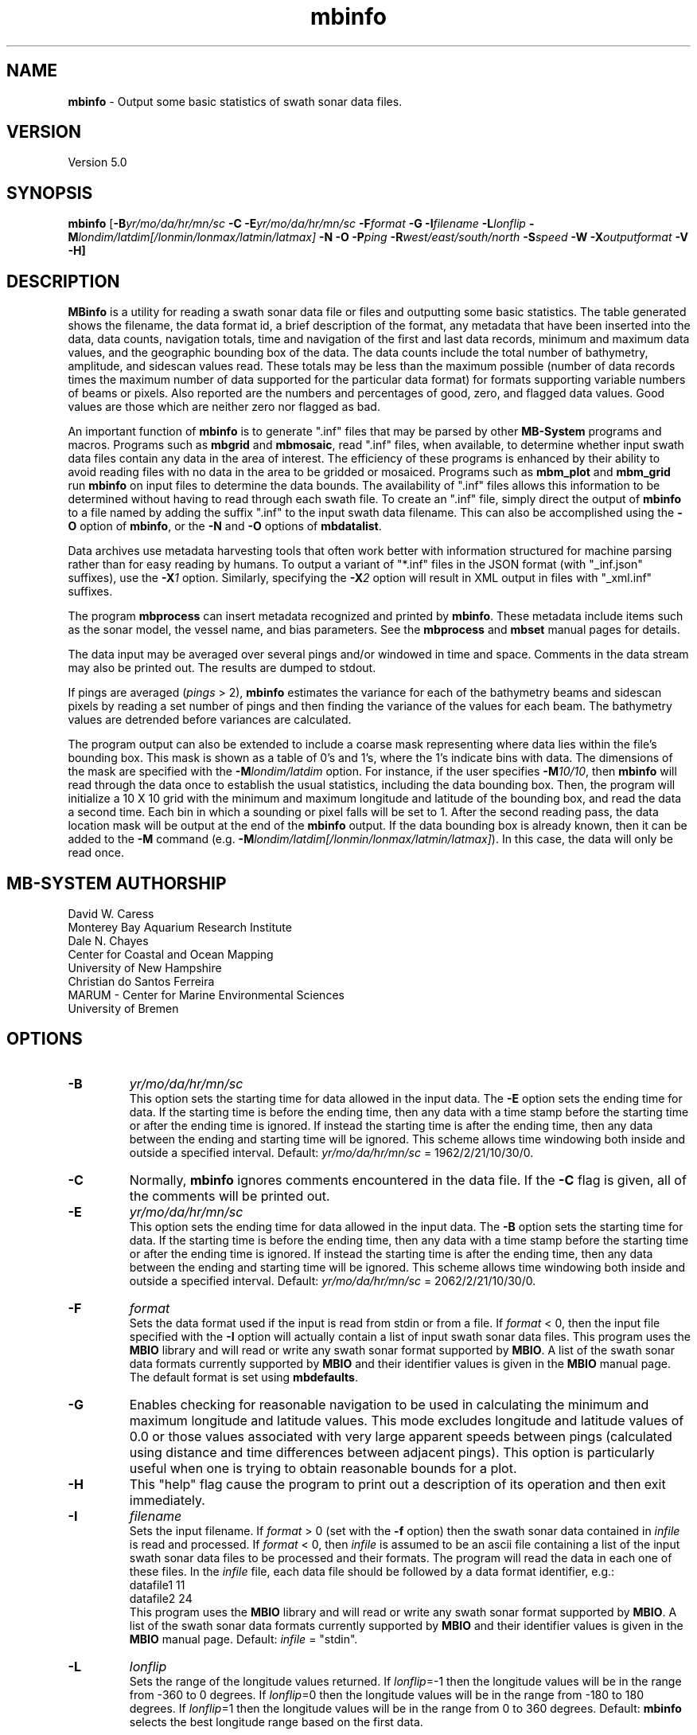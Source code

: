 .TH mbinfo 1 "31 December 2019" "MB-System 5.0" "MB-System 5.0"
.SH NAME
\fBmbinfo\fP \- Output some basic statistics of swath sonar data files.

.SH VERSION
Version 5.0

.SH SYNOPSIS
\fBmbinfo\fP [\fB\-B\fIyr/mo/da/hr/mn/sc\fP \fB\-C \-E\fIyr/mo/da/hr/mn/sc\fP
\fB\-F\fIformat\fP \fB\-G\fP \fB\-I\fIfilename\fP \fB\-L\fIlonflip\fP
\fB\-M\fIlondim/latdim[/lonmin/lonmax/latmin/latmax]\fP
\fB\-N\fP \fB\-O\fP \fB\-P\fIping\fP
\fB\-R\fIwest/east/south/north\fP \fB\-S\fIspeed\fP \fB\-W\fP
\fB\-X\fIoutputformat\fP \fB\-V \-H\fP]

.SH DESCRIPTION
\fBMBinfo\fP is a utility for reading a swath sonar data file
or files and outputting some basic statistics.  The table generated
shows the filename, the data format id, a brief description of
the format, any metadata that have been inserted into the data,
data counts, navigation totals, time and navigation
of the first and last data records, minimum and maximum
data values, and the geographic bounding box of the data.
The data counts include the total number of bathymetry,
amplitude, and sidescan values read. These totals may be less
than the maximum possible (number of data records times the
maximum number of data supported for the particular data format)
for formats supporting variable numbers of beams or pixels.
Also reported are the numbers and percentages of good, zero,
and flagged data values. Good values are those which are neither
zero nor flagged as bad.

An important function of \fBmbinfo\fP is to generate ".inf"
files that may be parsed by other \fBMB-System\fP programs
and macros. Programs such as \fBmbgrid\fP and \fBmbmosaic\fP,
read ".inf" files, when available, to
determine whether input swath data files contain
any data in the area of interest. The efficiency of these
programs is enhanced by their ability to avoid reading files
with no data in the area to be gridded or mosaiced. Programs
such as \fBmbm_plot\fP and \fBmbm_grid\fP run \fBmbinfo\fP on
input files to determine the data bounds. The availability
of ".inf" files allows this information to be determined without
having to read through each swath file. To create an ".inf" file, simply direct the
output of \fBmbinfo\fP to a file named by adding the
suffix ".inf" to the input swath
data filename. This can also be accomplished using the \fB\-O\fP
option of \fBmbinfo\fP, or the \fB\-N\fP and \fB\-O\fP options of
\fBmbdatalist\fP.

Data archives use metadata harvesting tools that often work better with
information structured for machine parsing rather than for easy
reading by humans. To output a variant of "*.inf" files in the JSON
format (with "_inf.json" suffixes), use the \fB\-X\fP\fI1\fP option.
Similarly, specifying the \fB\-X\fP\fI2\fP option will result in XML
output in files with "_xml.inf" suffixes.

The program \fBmbprocess\fP can insert metadata recognized
and printed by \fBmbinfo\fP. These metadata include items
such as the sonar model, the vessel name, and bias parameters.
See the \fBmbprocess\fP and
\fBmbset\fP manual pages for details.

The data input may be averaged over several pings
and/or windowed in time and space.  Comments in the data
stream may also be printed out.
The results are dumped to stdout.

If pings are averaged (\fIpings\fP > 2),
\fBmbinfo\fP estimates the variance for each of the bathymetry beams
and sidescan pixels
by reading a set number of pings and then finding the
variance of the values for each beam.  The bathymetry values are
detrended before variances are calculated.

The program output can also be extended to include a coarse
mask representing where data lies within the file's bounding
box. This mask is shown as a table of 0's and 1's, where
the 1's indicate bins with data. The dimensions of the mask
are specified with the \fB\-M\fP\fIlondim/latdim\fP option.
For instance, if the user specifies \fB\-M\fP\fI10/10\fP, then
\fBmbinfo\fP will read through the data once to establish the
usual statistics, including the data bounding box. Then, the
program will initialize a 10 X 10 grid with the minimum and
maximum longitude and latitude of the bounding box, and
read the data a second time. Each bin in which a sounding or
pixel falls will be set to 1. After the second reading pass,
the data location mask will be output at the end of the
\fBmbinfo\fP output. If the data bounding box is already known, then
it can be added to the \fB-M\fP command (e.g.
\fB\-M\fP\fIlondim/latdim[/lonmin/lonmax/latmin/latmax]\fP). In this
case, the data will only be read once.

.SH MB-SYSTEM AUTHORSHIP
David W. Caress
.br
  Monterey Bay Aquarium Research Institute
.br
Dale N. Chayes
.br
  Center for Coastal and Ocean Mapping
.br
  University of New Hampshire
.br
Christian do Santos Ferreira
.br
  MARUM - Center for Marine Environmental Sciences
.br
  University of Bremen

.SH OPTIONS
.TP
.B \-B
\fIyr/mo/da/hr/mn/sc\fP
.br
This option sets the starting time for data allowed in the input data.
The \fB\-E\fP option sets the ending time for data. If the
starting time is before the ending time, then any data
with a time stamp before the starting time or after the
ending time is ignored. If instead the starting time is
after the ending time, then any data between the ending
and starting time will be ignored. This scheme allows time
windowing both inside and outside a specified interval.
Default: \fIyr/mo/da/hr/mn/sc\fP = 1962/2/21/10/30/0.
.TP
.B \-C
Normally, \fBmbinfo\fP ignores comments encountered in the
data file.  If the \fB\-C\fP flag is given, all of the comments will be
printed out.
.TP
.B \-E
\fIyr/mo/da/hr/mn/sc\fP
.br
This option sets the ending time for data allowed in the input data.
The \fB\-B\fP option sets the starting time for data. If the
starting time is before the ending time, then any data
with a time stamp before the starting time or after the
ending time is ignored. If instead the starting time is
after the ending time, then any data between the ending
and starting time will be ignored. This scheme allows time
windowing both inside and outside a specified interval.
Default: \fIyr/mo/da/hr/mn/sc\fP = 2062/2/21/10/30/0.
.TP
.B \-F
\fIformat\fP
.br
Sets the data format used if the input is read from stdin
or from a file. If \fIformat\fP < 0, then the input file specified
with the \fB\-I\fP option will actually contain a list of input swath sonar
data files. This program uses the \fBMBIO\fP library
and will read or write any swath sonar
format supported by \fBMBIO\fP. A list of the swath sonar data formats
currently supported by \fBMBIO\fP and their identifier values
is given in the \fBMBIO\fP manual page. The default format is
set using \fBmbdefaults\fP.
.TP
.B \-G
Enables checking for reasonable navigation to be used in
calculating the minimum and maximum longitude and latitude values.
This mode excludes longitude and latitude values of 0.0 or
those values associated with very large apparent speeds
between pings (calculated using distance and time differences
between adjacent pings). This option is particularly useful
when one is trying to obtain reasonable bounds for a plot.
.TP
.B \-H
This "help" flag cause the program to print out a description
of its operation and then exit immediately.
.TP
.B \-I
\fIfilename\fP
.br
Sets the input filename. If \fIformat\fP > 0 (set with the
\fB\-f\fP option) then the swath sonar data contained in \fIinfile\fP
is read and processed. If \fIformat\fP < 0, then \fIinfile\fP
is assumed to be an ascii file containing a list of the input swath sonar
data files to be processed and their formats.  The program will read
the data in each one of these files.
In the \fIinfile\fP file, each
data file should be followed by a data format identifier, e.g.:
 	datafile1 11
 	datafile2 24
.br
This program uses the \fBMBIO\fP library and will read or write any swath sonar
format supported by \fBMBIO\fP. A list of the swath sonar data formats
currently supported by \fBMBIO\fP and their identifier values
is given in the \fBMBIO\fP manual page. Default: \fIinfile\fP = "stdin".
.TP
.B \-L
\fIlonflip\fP
.br
Sets the range of the longitude values returned.
If \fIlonflip\fP=\-1 then the longitude values will be in
the range from \-360 to 0 degrees. If \fIlonflip\fP=0
then the longitude values will be in
the range from \-180 to 180 degrees. If \fIlonflip\fP=1
then the longitude values will be in
the range from 0 to 360 degrees.
Default: \fBmbinfo\fP selects the best longitude range based
on the first data.
.TP
.B \-M
\fIlondim/latdim[/lonmin/lonmax/latmin/latmax]\fP
.br
The program output can be extended to include a coarse
mask representing where data lies within the file's bounding
box. This mask is shown as a table of 0's and 1's, where
the 1's indicate bins with data. The dimensions of the mask
are specified with the \fIlondim\fP and \fIlatdim\fP values.
If the data bounding box is not specified by including
\fIlonmin\fP, \fIlonmax\fP, \fIlatmin\fP, and \fIlatmax\fP, then
the data will be read twice, with the bounding box being determined
during the first read.
.TP
.B \-N
.br
Extends the program output to include notices. These notices
include three sections. The first is a list of all of the
data record types (e.g. survey, comment, navigation, parameter)
encountered while reading the file. Some formats are quite simple
and only include survey records and comments. Other formats
are complex and may contain many different sorts of data
records, including some that only derive from a particular
sonar model. The second section lists any nonfatal error messages
(e.g. unintelligible record) generated while reading the
file. Finally, the third section of notices lists any
particular problems with the data that have been identified
(e.g. some navigation is zero or some depths are too large
to be correct).
.TP
.B \-O
.br
This option causes the program output to be directed to
"inf" files rather than to stdout. Each "inf" file is named
using the original data file path with an ".inf" suffix appended.
.TP
.B \-P
\fIpings\fP
.br
Turns on variance calculations for the bathymetry, amplitude,
and sidescan data (as available in the data stream).  If
\fIpings\fP = 1, then no variance calculations are made.  If
\fIpings\fP > 1, then variances are calculated for each beam
and pixel using groups of \fIpings\fP values.  The bathymetry
values are detrended before the variances are calculated;
the amplitude and sidescan values are not detrended.  The
variance calculations can provide crude measures of noise
and/or signal as a function of beam and pixel number.
Default: \fIpings\fP = 1 (no variance calculations).
.TP
.B \-R
\fIwest/east/south/north\fP
.br
Sets the longitude and latitude bounds within which swath sonar
data will be read. Only the data which lies within these bounds will
be read.
Default: \fIwest\fP=\-360, east\fI=360\fP, \fIsouth\fP=\-90, \fInorth\fP=90.
.TP
.B \-S
\fIspeed\fP
.br
Sets the minimum speed in km/hr (5.5 kts ~ 10 km/hr) allowed in
the input data; pings associated with a smaller ship speed will not be
used to calculate statistics. Default: \fIspeed\fP = 0.
.TP
.B \-T
\fItimegap\fP
.br
Sets the maximum time gap in minutes between adjacent pings allowed before
the data is considered to have a gap. Default: \fItimegap\fP = 1.
.TP
.B \-V
Normally, \fBmbinfo\fP only prints out the statistics obtained
by reading all of the data.  If the
\fB\-V\fP flag is given, then \fBmbinfo\fP works in a "verbose" mode and
outputs the program version being used and all read error status messages.
.TP
.B \-W
Normally, \fBmbinfo\fP reports depth values in meters. If the
\fB\-W\fP flag is given, then \fBmbinfo\fP reports these values
in feet.
.TP
.B \-X
\fIoutputformat\fP
.br
Normally, \fBmbinfo\fP reports information as text formatted for easy
reading. If this option is given with \fIoutputformat\fP=1, then the
output will be in the JSON format. If the \fB\-O\fP option is used to
explicitly make "*.inf" files, then the output will be JSON and the output
filenames will be named using the original data file path with an "_inf.json"
suffix appended. If this option is given with \fIoutputformat\fP=2, then the
output will be in the XML format. If the \fB\-O\fP option is used to
explicitly make "*.inf" files, then the output will be XML and the output
filenames will be named using the original data file path with an "_inf.xml"
suffix appended.

.SH EXAMPLES
Suppose one wishes to know something about the contents of
a Hydrosweep file (format 24) called example_hs.mb24.
The following will suffice:
 	mbinfo \-F24 \-Iexample_hs.mb24

The following output is produced:


 Swath Data File:      example_hs.mb24
 MBIO Data Format ID:  24
 Format name:          MBF_HSLDEOIH
 Informal Description: L-DEO in-house binary Hydrosweep
 Attributes:           Hydrosweep DS, 59 beams, bathymetry and amplitude,
                       binary, centered, L-DEO.

 Data Totals:
 Number of Records:              263
 Bathymetry Data (59 beams):
   Number of Beams:            15517
   Number of Good Beams:       13661     88.04%
   Number of Zero Beams:         868      5.59%
   Number of Flagged Beams:      988      6.37%
 Amplitude Data (59 beams):
   Number of Beams:            15517
   Number of Good Beams:       13661     88.04%
   Number of Zero Beams:         868      5.59%
   Number of Flagged Beams:      988      6.37%
 Sidescan Data (0 pixels):
   Number of Pixels:               0
   Number of Good Pixels:          0      0.00%
   Number of Zero Pixels:          0      0.00%
   Number of Flagged Pixels:       0      0.00%

 Navigation Totals:
 Total Time:             1.2425 hours
 Total Track Length:    20.9421 km
 Average Speed:         16.8548 km/hr ( 9.1107 knots)

 Start of Data:
 Time:  08 14 1993 18:00:25.000000  JD226
 Lon:  \-49.3011     Lat:   12.1444     Depth:  4920.0000 meters
 Speed: 18.3600 km/hr ( 9.9243 knots)  Heading:  97.2000 degrees
 Sonar Depth:    0.0000 m  Sonar Altitude: 4920.0000 m

 End of Data:
 Time:  08 14 1993 19:14:58.000000  JD226
 Lon:  \-49.1111     Lat:   12.1149     Depth:  5021.0000 meters
 Speed: 17.2800 km/hr ( 9.3405 knots)  Heading:  97.0000 degrees
 Sonar Depth:    0.0000 m  Sonar Altitude: 5021.0000 m

 Limits:
 Minimum Longitude:     \-49.3061   Maximum Longitude:     \-49.1064
 Minimum Latitude:       12.0750   Maximum Latitude:       12.1806
 Minimum Sonar Depth:     0.0000   Maximum Sonar Depth:     0.0000
 Minimum Altitude:     4087.0000   Maximum Altitude:     5034.0000
 Minimum Depth:        3726.0000   Maximum Depth:        5190.0000
 Minimum Amplitude:     100.0000   Maximum Amplitude:    6380.0000


Suppose we wanted to know how noisy the outer beams are relative
to the inner beams.  We might try:
 	mbinfo \-F24 \-P5 \-Iexample_hs.mb24

obtaining:

 Swath Data File:      example_hs.mb24
 MBIO Data Format ID:  24
 Format name:          MBF_HSLDEOIH
 Informal Description: L-DEO in-house binary Hydrosweep
 Attributes:           Hydrosweep DS, 59 beams, bathymetry and amplitude,
                       binary, centered, L-DEO.

 Data Totals:
 Number of Records:              263
 Bathymetry Data (59 beams):
   Number of Beams:            15517
   Number of Good Beams:       13661     88.04%
   Number of Zero Beams:         868      5.59%
   Number of Flagged Beams:      988      6.37%
 Amplitude Data (59 beams):
   Number of Beams:            15517
   Number of Good Beams:       13661     88.04%
   Number of Zero Beams:         868      5.59%
   Number of Flagged Beams:      988      6.37%
 Sidescan Data (0 pixels):
   Number of Pixels:               0
   Number of Good Pixels:          0      0.00%
   Number of Zero Pixels:          0      0.00%
   Number of Flagged Pixels:       0      0.00%

 Navigation Totals:
 Total Time:             1.2425 hours
 Total Track Length:    20.9421 km
 Average Speed:         16.8548 km/hr ( 9.1107 knots)

 Start of Data:
 Time:  08 14 1993 18:00:25.000000  JD226
 Lon:  \-49.3011     Lat:   12.1444     Depth:  4920.0000 meters
 Speed: 18.3600 km/hr ( 9.9243 knots)  Heading:  97.2000 degrees
 Sonar Depth:    0.0000 m  Sonar Altitude: 4920.0000 m

 End of Data:
 Time:  08 14 1993 19:14:58.000000  JD226
 Lon:  \-49.1111     Lat:   12.1149     Depth:  5021.0000 meters
 Speed: 17.2800 km/hr ( 9.3405 knots)  Heading:  97.0000 degrees
 Sonar Depth:    0.0000 m  Sonar Altitude: 5021.0000 m

 Limits:
 Minimum Longitude:     \-49.3061   Maximum Longitude:     \-49.1064
 Minimum Latitude:       12.0750   Maximum Latitude:       12.1806
 Minimum Sonar Depth:     0.0000   Maximum Sonar Depth:     0.0000
 Minimum Altitude:     4087.0000   Maximum Altitude:     5034.0000
 Minimum Depth:        3726.0000   Maximum Depth:        5190.0000
 Minimum Amplitude:     100.0000   Maximum Amplitude:    6380.0000

 Beam Bathymetry Variances:
 Pings Averaged: 5
  Beam     N      Mean     Variance    Sigma
  \----     \-      \----     \--------    \-----
    0      0       0.00       0.00      0.00
    1      0       0.00       0.00      0.00
    2    110    4719.59     342.69     18.51
    3    105    4779.49     399.15     19.98
    4    155    4748.81     280.18     16.74
    5    155    4817.12     194.62     13.95
    6    150    4826.44     197.76     14.06
    7    160    4863.82     155.50     12.47
    8    215    4806.08     229.11     15.14
    9    235    4807.09     220.23     14.84
   10    240    4766.29     158.83     12.60
   11    250    4764.34     221.09     14.87
   12    245    4765.35     146.24     12.09
   13    250    4782.02     167.34     12.94
   14    240    4798.38      92.98      9.64
   15    245    4775.16      98.27      9.91
   16    225    4782.35     136.30     11.67
   17    210    4820.37      80.70      8.98
   18    215    4821.15      80.97      9.00
   19    215    4827.71      76.20      8.73
   20    195    4842.65      84.22      9.18
   21    190    4843.02     155.87     12.48
   22    185    4884.28      73.69      8.58
   23    175    4885.21      69.88      8.36
   24    175    4871.47      52.01      7.21
   25    180    4871.92      34.71      5.89
   26    200    4830.80      36.83      6.07
   27    205    4835.16      33.47      5.79
   28    210    4809.96      43.07      6.56
   29    190    4850.77      40.97      6.40
   30    240    4768.69      64.23      8.01
   31    240    4772.90      74.44      8.63
   32    245    4760.11      57.97      7.61
   33    255    4734.01      81.72      9.04
   34    255    4728.19      82.21      9.07
   35    260    4722.94      83.45      9.14
   36    260    4721.95     102.02     10.10
   37    260    4713.48      83.85      9.16
   38    250    4715.40     101.33     10.07
   39    255    4722.56     118.20     10.87
   40    250    4727.48     109.13     10.45
   41    255    4734.96     127.97     11.31
   42    255    4724.53     124.06     11.14
   43    230    4744.74     122.96     11.09
   44    225    4752.16      98.22      9.91
   45    230    4692.27     107.96     10.39
   46    240    4696.93      95.93      9.79
   47    230    4699.80     129.08     11.36
   48    225    4696.32     145.20     12.05
   49    220    4681.50     140.29     11.84
   50    210    4676.16     103.35     10.17
   51    180    4627.31     105.22     10.26
   52    200    4654.55     207.85     14.42
   53    130    4665.82     250.97     15.84
   54    185    4704.29     300.80     17.34
   55    135    4731.13     218.16     14.77
   56    150    4736.29     178.16     13.35
   57    115    4691.45     217.31     14.74
   58      0       0.00       0.00      0.00

.SH SEE ALSO
\fBmbsystem\fP(1)

.SH BUGS
No currently known bugs.
